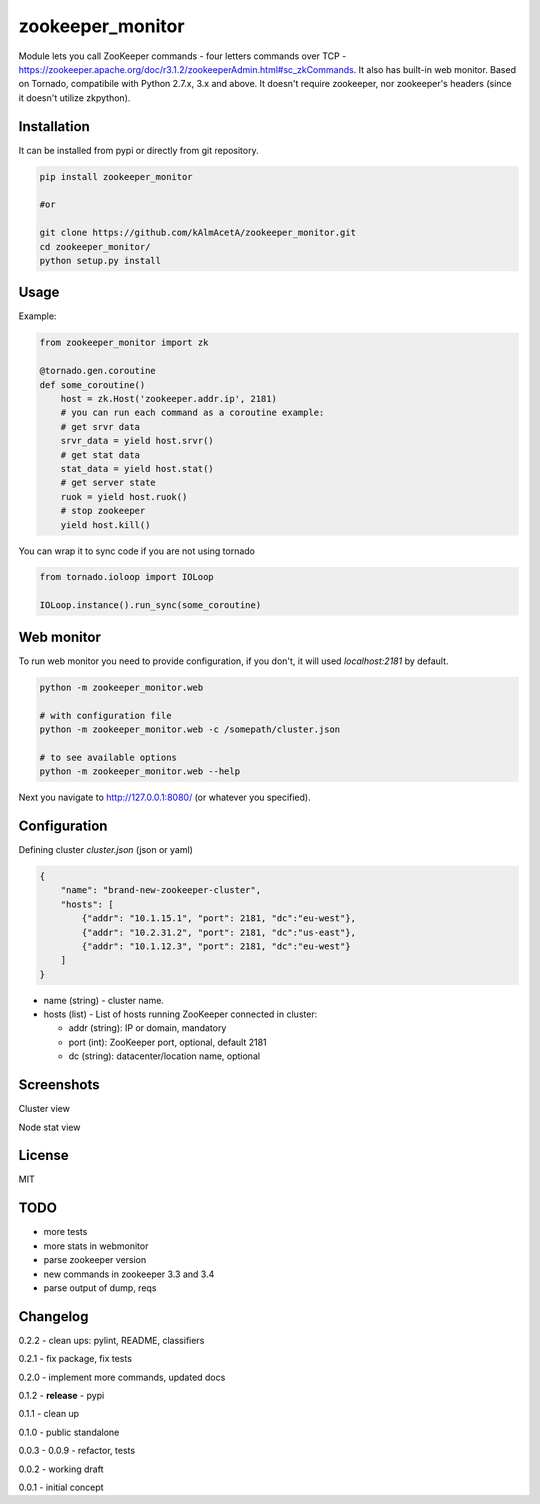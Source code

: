 zookeeper_monitor
==================

|image0|_ |image2|_ |image1|_

.. |image0| image:: https://api.travis-ci.org/kAlmAcetA/zookeeper_monitor.png?branch=master
.. _image0: https://travis-ci.org/kAlmAcetA/zookeeper_monitor
.. |image1| image:: https://landscape.io/github/kAlmAcetA/zookeeper_monitor/master/landscape.svg?style=flat
.. _image1: https://landscape.io/github/kAlmAcetA/zookeeper_monitor
.. |image2| image:: https://pypip.in/version/zookeeper_monitor/badge.svg?style=flat
.. _image2: https://pypi.python.org/pypi/zookeeper_monitor

Module lets you call ZooKeeper commands - four letters commands over TCP - https://zookeeper.apache.org/doc/r3.1.2/zookeeperAdmin.html#sc_zkCommands. It also has built-in web monitor. Based on Tornado, compatibile with Python 2.7.x, 3.x and above. It doesn't require zookeeper, nor zookeeper's headers (since it doesn't utilize zkpython).

Installation
------------

It can be installed from pypi or directly from git repository.

.. code-block:: bash

    pip install zookeeper_monitor

    #or

    git clone https://github.com/kAlmAcetA/zookeeper_monitor.git
    cd zookeeper_monitor/
    python setup.py install

Usage
------------

Example:

.. code-block:: python

    from zookeeper_monitor import zk

    @tornado.gen.coroutine
    def some_coroutine()
        host = zk.Host('zookeeper.addr.ip', 2181)
        # you can run each command as a coroutine example:
        # get srvr data
        srvr_data = yield host.srvr()
        # get stat data
        stat_data = yield host.stat()
        # get server state
        ruok = yield host.ruok()
        # stop zookeeper
        yield host.kill()


You can wrap it to sync code if you are not using tornado

.. code-block:: python

    from tornado.ioloop import IOLoop

    IOLoop.instance().run_sync(some_coroutine)


Web monitor
-----------

To run web monitor you need to provide configuration, if you don't, it will used `localhost:2181` by default.

.. code-block:: bash

    python -m zookeeper_monitor.web

    # with configuration file
    python -m zookeeper_monitor.web -c /somepath/cluster.json

    # to see available options
    python -m zookeeper_monitor.web --help


Next you navigate to http://127.0.0.1:8080/ (or whatever you specified).

Configuration
-------------

Defining cluster `cluster.json` (json or yaml)

.. code-block:: json

    {
        "name": "brand-new-zookeeper-cluster",
        "hosts": [
            {"addr": "10.1.15.1", "port": 2181, "dc":"eu-west"},
            {"addr": "10.2.31.2", "port": 2181, "dc":"us-east"},
            {"addr": "10.1.12.3", "port": 2181, "dc":"eu-west"}
        ]
    }


* name (string) - cluster name.
* hosts (list) - List of hosts running ZooKeeper connected in cluster:

  - addr (string): IP or domain, mandatory
  - port (int): ZooKeeper port, optional, default 2181
  - dc (string): datacenter/location name, optional
  
Screenshots
-----------

Cluster view
|image22|_

.. |image22| image:: https://cloud.githubusercontent.com/assets/670887/5609840/172c1e38-94aa-11e4-92e5-9b4e8a06632c.png
.. _image22: https://cloud.githubusercontent.com/assets/670887/5609840/172c1e38-94aa-11e4-92e5-9b4e8a06632c.png

Node stat view
|image23|_

.. |image23| image:: https://cloud.githubusercontent.com/assets/670887/5609842/1be19584-94aa-11e4-8cd1-5df63c1bfaaf.png
.. _image23: https://cloud.githubusercontent.com/assets/670887/5609842/1be19584-94aa-11e4-8cd1-5df63c1bfaaf.png

License
-------
MIT

TODO
----
- more tests
- more stats in webmonitor
- parse zookeeper version
- new commands in zookeeper 3.3 and 3.4
- parse output of dump, reqs

Changelog
---------

0.2.2 - clean ups: pylint, README, classifiers

0.2.1 - fix package, fix tests

0.2.0 - implement more commands, updated docs

0.1.2 - **release** - pypi

0.1.1 - clean up

0.1.0 - public standalone

0.0.3 - 0.0.9 - refactor, tests

0.0.2 - working draft

0.0.1 - initial concept
